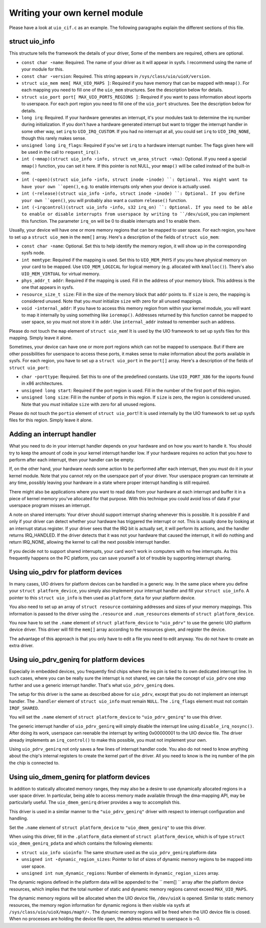 
.. _custom_kernel_module:

==============================
Writing your own kernel module
==============================

Please have a look at ``uio_cif.c`` as an example. The following paragraphs explain the different sections of this file.


.. _uio_info:

struct uio_info
===============

This structure tells the framework the details of your driver, Some of the members are required, others are optional.

-  ``const char ⋆name``: Required. The name of your driver as it will appear in sysfs. I recommend using the name of your module for this.

-  ``const char ⋆version``: Required. This string appears in ``/sys/class/uio/uioX/version``.

-  ``struct uio_mem mem[ MAX_UIO_MAPS ]``: Required if you have memory that can be mapped with ``mmap()``. For each mapping you need to fill one of the ``uio_mem`` structures. See
   the description below for details.

-  ``struct uio_port port[ MAX_UIO_PORTS_REGIONS ]``: Required if you want to pass information about ioports to userspace. For each port region you need to fill one of the
   ``uio_port`` structures. See the description below for details.

-  ``long irq``: Required. If your hardware generates an interrupt, it's your modules task to determine the irq number during initialization. If you don't have a hardware generated
   interrupt but want to trigger the interrupt handler in some other way, set ``irq`` to ``UIO_IRQ_CUSTOM``. If you had no interrupt at all, you could set ``irq`` to
   ``UIO_IRQ_NONE``, though this rarely makes sense.

-  ``unsigned long irq_flags``: Required if you've set ``irq`` to a hardware interrupt number. The flags given here will be used in the call to ``request_irq()``.

-  ``int (⋆mmap)(struct uio_info ⋆info, struct vm_area_struct
   ⋆vma)``: Optional. If you need a special ``mmap()`` function, you can set it here. If this pointer is not NULL, your ``mmap()`` will be called instead of the built-in one.

-  ``int (⋆open)(struct uio_info ⋆info, struct inode ⋆inode)
   ``: Optional. You might want to have your own ``open()``, e.g. to enable interrupts only when your device is actually used.

-  ``int (⋆release)(struct uio_info ⋆info, struct inode ⋆inode)
   ``: Optional. If you define your own ``open()``, you will probably also want a custom ``release()`` function.

-  ``int (⋆irqcontrol)(struct uio_info ⋆info, s32 irq_on)
   ``: Optional. If you need to be able to enable or disable interrupts from userspace by writing to ``/dev/uioX``, you can implement this function. The parameter ``irq_on`` will
   be 0 to disable interrupts and 1 to enable them.

Usually, your device will have one or more memory regions that can be mapped to user space. For each region, you have to set up a ``struct uio_mem`` in the ``mem[]`` array. Here's
a description of the fields of ``struct uio_mem``:

-  ``const char ⋆name``: Optional. Set this to help identify the memory region, it will show up in the corresponding sysfs node.

-  ``int memtype``: Required if the mapping is used. Set this to ``UIO_MEM_PHYS`` if you you have physical memory on your card to be mapped. Use ``UIO_MEM_LOGICAL`` for logical
   memory (e.g. allocated with ``kmalloc()``). There's also ``UIO_MEM_VIRTUAL`` for virtual memory.

-  ``phys_addr_t addr``: Required if the mapping is used. Fill in the address of your memory block. This address is the one that appears in sysfs.

-  ``resource_size_t size``: Fill in the size of the memory block that ``addr`` points to. If ``size`` is zero, the mapping is considered unused. Note that you *must* initialize
   ``size`` with zero for all unused mappings.

-  ``void ⋆internal_addr``: If you have to access this memory region from within your kernel module, you will want to map it internally by using something like ``ioremap()``.
   Addresses returned by this function cannot be mapped to user space, so you must not store it in ``addr``. Use ``internal_addr`` instead to remember such an address.

Please do not touch the ``map`` element of ``struct uio_mem``! It is used by the UIO framework to set up sysfs files for this mapping. Simply leave it alone.

Sometimes, your device can have one or more port regions which can not be mapped to userspace. But if there are other possibilities for userspace to access these ports, it makes
sense to make information about the ports available in sysfs. For each region, you have to set up a ``struct uio_port`` in the ``port[]`` array. Here's a description of the fields
of ``struct uio_port``:

-  ``char ⋆porttype``: Required. Set this to one of the predefined constants. Use ``UIO_PORT_X86`` for the ioports found in x86 architectures.

-  ``unsigned long start``: Required if the port region is used. Fill in the number of the first port of this region.

-  ``unsigned long size``: Fill in the number of ports in this region. If ``size`` is zero, the region is considered unused. Note that you *must* initialize ``size`` with zero for
   all unused regions.

Please do not touch the ``portio`` element of ``struct uio_port``! It is used internally by the UIO framework to set up sysfs files for this region. Simply leave it alone.


.. _adding_irq_handler:

Adding an interrupt handler
===========================

What you need to do in your interrupt handler depends on your hardware and on how you want to handle it. You should try to keep the amount of code in your kernel interrupt handler
low. If your hardware requires no action that you *have* to perform after each interrupt, then your handler can be empty.

If, on the other hand, your hardware *needs* some action to be performed after each interrupt, then you *must* do it in your kernel module. Note that you cannot rely on the
userspace part of your driver. Your userspace program can terminate at any time, possibly leaving your hardware in a state where proper interrupt handling is still required.

There might also be applications where you want to read data from your hardware at each interrupt and buffer it in a piece of kernel memory you've allocated for that purpose. With
this technique you could avoid loss of data if your userspace program misses an interrupt.

A note on shared interrupts: Your driver should support interrupt sharing whenever this is possible. It is possible if and only if your driver can detect whether your hardware has
triggered the interrupt or not. This is usually done by looking at an interrupt status register. If your driver sees that the IRQ bit is actually set, it will perform its actions,
and the handler returns IRQ_HANDLED. If the driver detects that it was not your hardware that caused the interrupt, it will do nothing and return IRQ_NONE, allowing the kernel to
call the next possible interrupt handler.

If you decide not to support shared interrupts, your card won't work in computers with no free interrupts. As this frequently happens on the PC platform, you can save yourself a
lot of trouble by supporting interrupt sharing.


.. _using_uio_pdrv:

Using uio_pdrv for platform devices
===================================

In many cases, UIO drivers for platform devices can be handled in a generic way. In the same place where you define your ``struct platform_device``, you simply also implement your
interrupt handler and fill your ``struct uio_info``. A pointer to this ``struct uio_info`` is then used as ``platform_data`` for your platform device.

You also need to set up an array of ``struct resource`` containing addresses and sizes of your memory mappings. This information is passed to the driver using the ``.resource`` and
``.num_resources`` elements of ``struct platform_device``.

You now have to set the ``.name`` element of ``struct platform_device`` to ``"uio_pdrv"`` to use the generic UIO platform device driver. This driver will fill the ``mem[]`` array
according to the resources given, and register the device.

The advantage of this approach is that you only have to edit a file you need to edit anyway. You do not have to create an extra driver.


.. _using_uio_pdrv_genirq:

Using uio_pdrv_genirq for platform devices
==========================================

Especially in embedded devices, you frequently find chips where the irq pin is tied to its own dedicated interrupt line. In such cases, where you can be really sure the interrupt
is not shared, we can take the concept of ``uio_pdrv`` one step further and use a generic interrupt handler. That's what ``uio_pdrv_genirq`` does.

The setup for this driver is the same as described above for ``uio_pdrv``, except that you do not implement an interrupt handler. The ``.handler`` element of ``struct uio_info``
must remain ``NULL``. The ``.irq_flags`` element must not contain ``IRQF_SHARED``.

You will set the ``.name`` element of ``struct platform_device`` to ``"uio_pdrv_genirq"`` to use this driver.

The generic interrupt handler of ``uio_pdrv_genirq`` will simply disable the interrupt line using ``disable_irq_nosync()``. After doing its work, userspace can reenable the
interrupt by writing 0x00000001 to the UIO device file. The driver already implements an ``irq_control()`` to make this possible, you must not implement your own.

Using ``uio_pdrv_genirq`` not only saves a few lines of interrupt handler code. You also do not need to know anything about the chip's internal registers to create the kernel part
of the driver. All you need to know is the irq number of the pin the chip is connected to.


.. _using-uio_dmem_genirq:

Using uio_dmem_genirq for platform devices
==========================================

In addition to statically allocated memory ranges, they may also be a desire to use dynamically allocated regions in a user space driver. In particular, being able to access memory
made available through the dma-mapping API, may be particularly useful. The ``uio_dmem_genirq`` driver provides a way to accomplish this.

This driver is used in a similar manner to the ``"uio_pdrv_genirq"`` driver with respect to interrupt configuration and handling.

Set the ``.name`` element of ``struct platform_device`` to ``"uio_dmem_genirq"`` to use this driver.

When using this driver, fill in the ``.platform_data`` element of ``struct platform_device``, which is of type ``struct uio_dmem_genirq_pdata`` and which contains the following
elements:

-  ``struct uio_info uioinfo``: The same structure used as the ``uio_pdrv_genirq`` platform data

-  ``unsigned int ⋆dynamic_region_sizes``: Pointer to list of sizes of dynamic memory regions to be mapped into user space.

-  ``unsigned int num_dynamic_regions``: Number of elements in ``dynamic_region_sizes`` array.

The dynamic regions defined in the platform data will be appended to the `` mem[] `` array after the platform device resources, which implies that the total number of static and
dynamic memory regions cannot exceed ``MAX_UIO_MAPS``.

The dynamic memory regions will be allocated when the UIO device file, ``/dev/uioX`` is opened. Similar to static memory resources, the memory region information for dynamic
regions is then visible via sysfs at ``/sys/class/uio/uioX/maps/mapY/⋆``. The dynamic memory regions will be freed when the UIO device file is closed. When no processes are holding
the device file open, the address returned to userspace is ~0.
